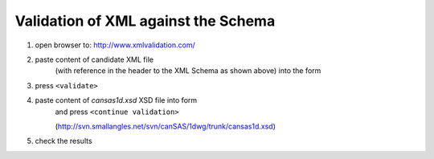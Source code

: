 .. $Id$

.. _validate:

===================================================
Validation of XML against the Schema
===================================================

.. index:: validation; against XML Schema

#. open browser to: http://www.xmlvalidation.com/
#. paste content of candidate XML file 
	(with reference in the header to the XML
	Schema as shown above) into the form

#. press ``<validate>``
#. paste content of *cansas1d.xsd* XSD file into form 
	and press ``<continue validation>``
	
	(http://svn.smallangles.net/svn/canSAS/1dwg/trunk/cansas1d.xsd)
#. check the results
